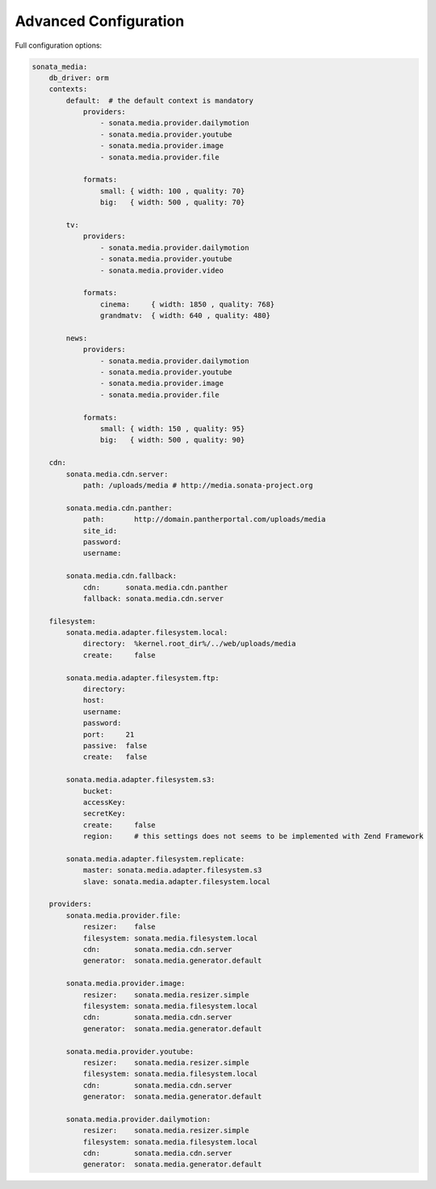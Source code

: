 Advanced Configuration
======================

Full configuration options:

.. code-block:: yaml

    sonata_media:
        db_driver: orm
        contexts:
            default:  # the default context is mandatory
                providers:
                    - sonata.media.provider.dailymotion
                    - sonata.media.provider.youtube
                    - sonata.media.provider.image
                    - sonata.media.provider.file

                formats:
                    small: { width: 100 , quality: 70}
                    big:   { width: 500 , quality: 70}

            tv:
                providers:
                    - sonata.media.provider.dailymotion
                    - sonata.media.provider.youtube
                    - sonata.media.provider.video

                formats:
                    cinema:     { width: 1850 , quality: 768}
                    grandmatv:  { width: 640 , quality: 480}

            news:
                providers:
                    - sonata.media.provider.dailymotion
                    - sonata.media.provider.youtube
                    - sonata.media.provider.image
                    - sonata.media.provider.file

                formats:
                    small: { width: 150 , quality: 95}
                    big:   { width: 500 , quality: 90}

        cdn:
            sonata.media.cdn.server:
                path: /uploads/media # http://media.sonata-project.org

            sonata.media.cdn.panther:
                path:       http://domain.pantherportal.com/uploads/media
                site_id:
                password:
                username:

            sonata.media.cdn.fallback:
                cdn:      sonata.media.cdn.panther
                fallback: sonata.media.cdn.server
                
        filesystem:
            sonata.media.adapter.filesystem.local:
                directory:  %kernel.root_dir%/../web/uploads/media
                create:     false

            sonata.media.adapter.filesystem.ftp:
                directory:
                host:
                username:
                password:
                port:     21
                passive:  false
                create:   false

            sonata.media.adapter.filesystem.s3:
                bucket:     
                accessKey:
                secretKey:
                create:     false
                region:     # this settings does not seems to be implemented with Zend Framework

            sonata.media.adapter.filesystem.replicate:
                master: sonata.media.adapter.filesystem.s3
                slave: sonata.media.adapter.filesystem.local

        providers:
            sonata.media.provider.file:
                resizer:    false
                filesystem: sonata.media.filesystem.local
                cdn:        sonata.media.cdn.server
                generator:  sonata.media.generator.default

            sonata.media.provider.image:
                resizer:    sonata.media.resizer.simple
                filesystem: sonata.media.filesystem.local
                cdn:        sonata.media.cdn.server
                generator:  sonata.media.generator.default

            sonata.media.provider.youtube:
                resizer:    sonata.media.resizer.simple
                filesystem: sonata.media.filesystem.local
                cdn:        sonata.media.cdn.server
                generator:  sonata.media.generator.default

            sonata.media.provider.dailymotion:
                resizer:    sonata.media.resizer.simple
                filesystem: sonata.media.filesystem.local
                cdn:        sonata.media.cdn.server
                generator:  sonata.media.generator.default